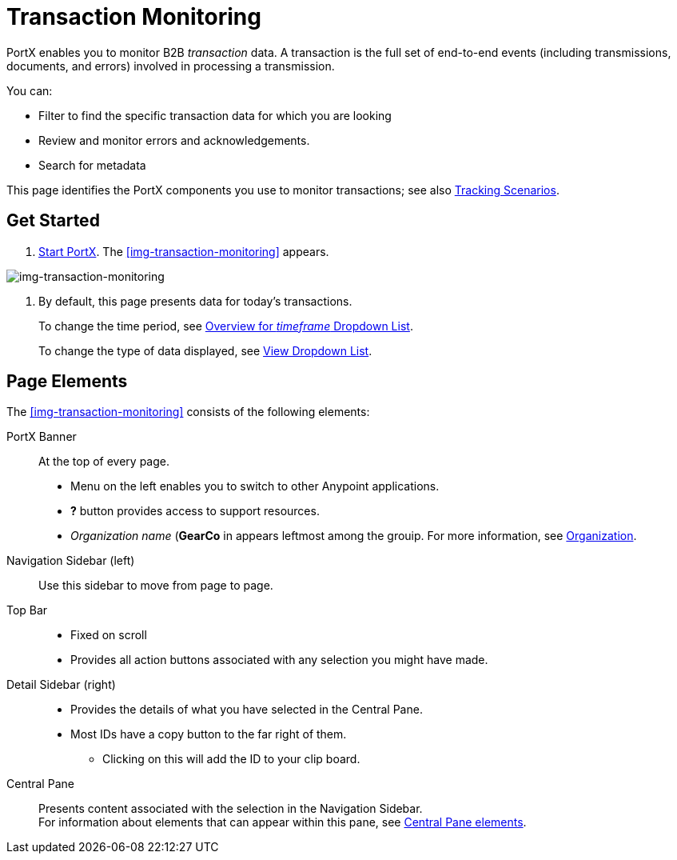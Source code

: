 
= Transaction Monitoring

PortX enables you to monitor B2B _transaction_ data.
A transaction is the full set of end-to-end events (including transmissions, documents, and errors) involved in processing a transmission.

You can:

* Filter to find the specific transaction data for which you are looking
* Review and monitor errors and acknowledgements.
* Search for metadata

This page identifies the PortX components you use to monitor transactions; see also xref:tracking-scenarios.adoc[Tracking Scenarios].

== Get Started

. xref:partner-manager.adoc#start-anypoint-manager[Start PortX].
The <<img-transaction-monitoring>> appears.

[[img-transaction-monitoring]]

image:transaction-monitoring.png[img-transaction-monitoring, title="Transaction Monitoring Page"]

[step=2]

. By default, this page presents data for today's transactions.
+
To change the time period, see xref:central-pane-elements#overview-for-em-timeframe-em-dropdown-list[Overview for _timeframe_ Dropdown List].
+
To change the type of data displayed, see xref:central-pane-elements#view-dropdown-list[View Dropdown List].


== Page Elements


The <<img-transaction-monitoring>> consists of the following elements:

PortX Banner:: At the top of every page.
* Menu on the left enables you to switch to other Anypoint applications.
* *?* button provides access to support resources.
* _Organization name_ (*GearCo* in appears leftmost among the grouip. For more information, see xref:access-management/organizationl[Organization].

Navigation Sidebar (left):: Use this sidebar to move from page to page.

Top Bar::
* Fixed on scroll
* Provides all action buttons associated with any selection you might have made.

Detail Sidebar (right)::
* Provides the details of what you have selected in the Central Pane.
* Most IDs have a copy button to the far right of them.
** Clicking on this will add the ID to your clip board.

Central Pane:: Presents content associated with the selection in the Navigation Sidebar. +
For information about elements that can appear within this pane, see xref:central-pane-elements.adoc[Central Pane elements].
